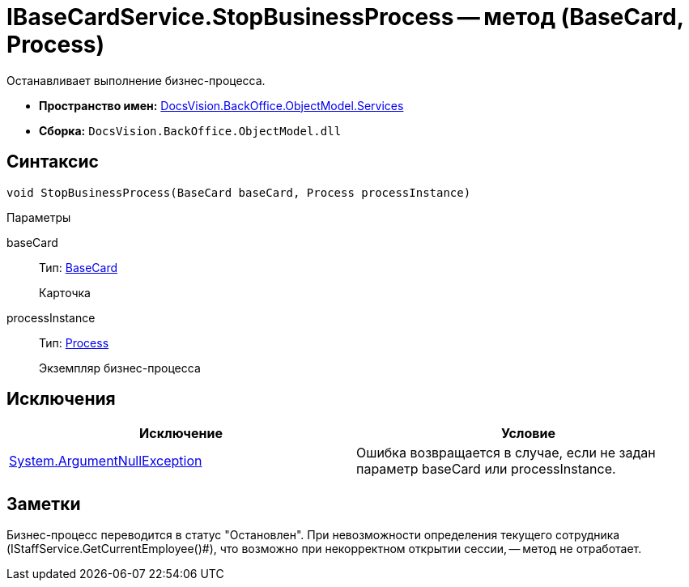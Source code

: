 = IBaseCardService.StopBusinessProcess -- метод (BaseCard, Process)

Останавливает выполнение бизнес-процесса.

* *Пространство имен:* xref:api/DocsVision/BackOffice/ObjectModel/Services/Services_NS.adoc[DocsVision.BackOffice.ObjectModel.Services]
* *Сборка:* `DocsVision.BackOffice.ObjectModel.dll`

== Синтаксис

[source,csharp]
----
void StopBusinessProcess(BaseCard baseCard, Process processInstance)
----

Параметры

baseCard::
Тип: xref:api/DocsVision/BackOffice/ObjectModel/BaseCard_CL.adoc[BaseCard]
+
Карточка
processInstance::
Тип: xref:api/DocsVision/Workflow/Objects/Process_CL.adoc[Process]
+
Экземпляр бизнес-процесса

== Исключения

[cols=",",options="header"]
|===
|Исключение |Условие
|http://msdn.microsoft.com/ru-ru/library/system.argumentnullexception.aspx[System.ArgumentNullException] |Ошибка возвращается в случае, если не задан параметр baseCard или processInstance.
|===

== Заметки

Бизнес-процесс переводится в статус "Остановлен". При невозможности определения текущего сотрудника (IStaffService.GetCurrentEmployee()#), что возможно при некорректном открытии сессии, -- метод не отработает.
